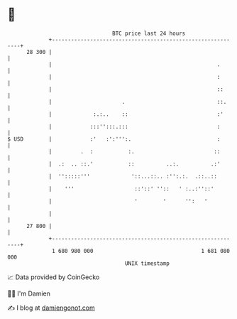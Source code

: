 * 👋

#+begin_example
                                    BTC price last 24 hours                    
                +------------------------------------------------------------+ 
         28 300 |                                                            | 
                |                                                    .       | 
                |                                                    :       | 
                |                                                    ::      | 
                |                      .                             ::.     | 
                |             :.:..    ::                            :'      | 
                |            :::'':::.:::                            :       | 
   $ USD        |            :'   :':''':.                           :       | 
                |         .  :           :.                         ::       | 
                |  .:  .. ::.'           ::          ..:.          .:'       | 
                |  '':::::'''             '::...::.. :'':.:.  .::..::        | 
                |    '''                   ::'::' ''::   ' :..:''::'         | 
                |                          '        '      '':   '           | 
                |                                                            | 
         27 800 |                                                            | 
                +------------------------------------------------------------+ 
                 1 680 980 000                                  1 681 080 000  
                                        UNIX timestamp                         
#+end_example
📈 Data provided by CoinGecko

🧑‍💻 I'm Damien

✍️ I blog at [[https://www.damiengonot.com][damiengonot.com]]

